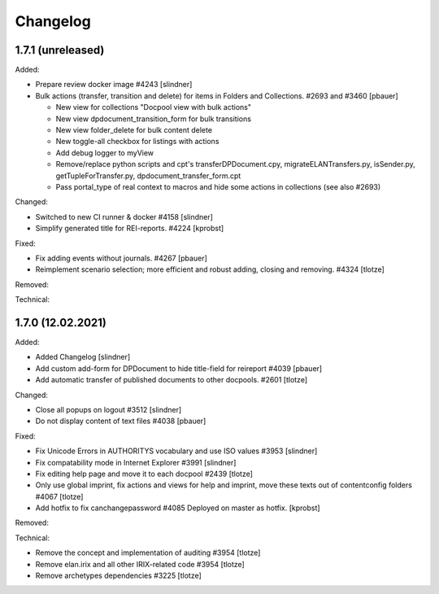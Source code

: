 Changelog
=========

1.7.1 (unreleased)
------------------

Added:

- Prepare review docker image #4243
  [slindner]

- Bulk actions (transfer, transition and delete) for items in Folders and Collections. #2693 and #3460
  [pbauer]

  - New view for collections "Docpool view with bulk actions"
  - New view dpdocument_transition_form for bulk transitions
  - New view folder_delete for bulk content delete
  - New toggle-all checkbox for listings with actions
  - Add debug logger to myView
  - Remove/replace python scripts and cpt's transferDPDocument.cpy, migrateELANTransfers.py, isSender.py, getTupleForTransfer.py, dpdocument_transfer_form.cpt
  - Pass portal_type of real context to macros and hide some actions in collections (see also #2693)

Changed:

- Switched to new CI runner & docker #4158
  [slindner]

- Simplify generated title for REI-reports. #4224
  [kprobst]

Fixed:

- Fix adding events without journals. #4267
  [pbauer]

- Reimplement scenario selection; more efficient and robust adding, closing and removing. #4324
  [tlotze]

Removed:


Technical:


1.7.0 (12.02.2021)
------------------

Added:

- Added Changelog
  [slindner]

- Add custom add-form for DPDocument to hide title-field for reireport #4039
  [pbauer]

- Add automatic transfer of published documents to other docpools. #2601
  [tlotze]

Changed:

- Close all popups on logout #3512
  [slindner]

- Do not display content of text files #4038
  [pbauer]


Fixed:

- Fix Unicode Errors in AUTHORITYS vocabulary and use ISO values #3953
  [slindner]

- Fix compatability mode in Internet Explorer #3991
  [slindner]

- Fix editing help page and move it to each docpool #2439
  [tlotze]

- Only use global imprint, fix actions and views for help and imprint, move
  these texts out of contentconfig folders #4067
  [tlotze]

- Add hotfix to fix canchangepassword #4085
  Deployed on master as hotfix.
  [kprobst]


Removed:


Technical:

- Remove the concept and implementation of auditing #3954
  [tlotze]

- Remove elan.irix and all other IRIX-related code #3954
  [tlotze]

- Remove archetypes dependencies #3225
  [tlotze]
